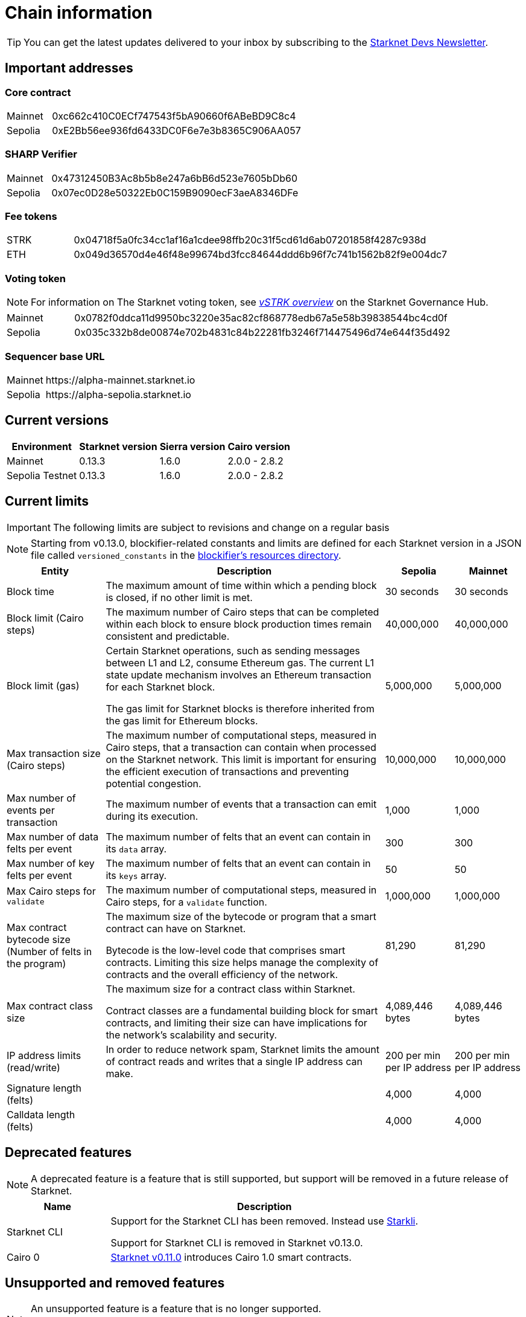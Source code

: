 [id="chain-info"]

= Chain information

[TIP]
====
You can get the latest updates delivered to your inbox by subscribing to the link:https://www.starknet.io/starknet-devs-newsletter/[Starknet Devs Newsletter].
====

[id="important_addresses"]
== Important addresses

[discrete]
=== Core contract

[horizontal, labelwidth="15"]
Mainnet:: 0xc662c410C0ECf747543f5bA90660f6ABeBD9C8c4
Sepolia:: 0xE2Bb56ee936fd6433DC0F6e7e3b8365C906AA057

[discrete]
===  SHARP Verifier

[horizontal, labelwidth="15"]
Mainnet:: 0x47312450B3Ac8b5b8e247a6bB6d523e7605bDb60
Sepolia:: 0x07ec0D28e50322Eb0C159B9090ecF3aeA8346DFe

[discrete]
=== Fee tokens

[horizontal, labelwidth="15"]
STRK:: 0x04718f5a0fc34cc1af16a1cdee98ffb20c31f5cd61d6ab07201858f4287c938d
ETH:: 0x049d36570d4e46f48e99674bd3fcc84644ddd6b96f7c741b1562b82f9e004dc7

[discrete]
=== Voting token

[NOTE]
====
For information on The Starknet voting token, see link:https://governance.starknet.io/learn/vstrk_overview[_vSTRK overview_] on the Starknet Governance Hub.
====

[horizontal, labelwidth="15"]
Mainnet:: 0x0782f0ddca11d9950bc3220e35ac82cf868778edb67a5e58b39838544bc4cd0f
Sepolia:: 0x035c332b8de00874e702b4831c84b22281fb3246f714475496d74e644f35d492

[discrete]
=== Sequencer base URL
[horizontal, labelwidth="15"]
Mainnet:: \https://alpha-mainnet.starknet.io
Sepolia:: \https://alpha-sepolia.starknet.io

== Current versions

[%autowidth.stretch]
|===
|Environment |Starknet version|Sierra version|Cairo version

|Mainnet|0.13.3|1.6.0|2.0.0 - 2.8.2
|Sepolia Testnet|0.13.3|1.6.0|2.0.0 - 2.8.2
|===

== Current limits

[IMPORTANT]
====
The following limits are subject to revisions and change on a regular basis
====

[NOTE]
====
Starting from v0.13.0, blockifier-related constants and limits are defined for each Starknet version in a JSON file called `versioned_constants` in the link:https://github.com/starkware-libs/sequencer/tree/main/crates/blockifier/resources[blockifier's resources directory^].
====

[%autowidth.stretch]
|===
|Entity | Description | Sepolia |  Mainnet

|Block time | The maximum amount of time within which a pending block is closed, if no other limit is met. | 30 seconds | 30 seconds
|Block limit (Cairo steps)| The maximum number of Cairo steps that can be completed
within each block to ensure block production times remain consistent and predictable. | 40,000,000 |  40,000,000
|Block limit (gas)| Certain Starknet operations, such as sending messages between L1 and L2, consume Ethereum gas. The current L1 state update
mechanism involves an Ethereum transaction for each Starknet block.

The gas limit for Starknet blocks is therefore inherited from the gas limit for Ethereum blocks.
|5,000,000 | 5,000,000

|Max transaction size (Cairo steps)|The maximum number of computational steps, measured in Cairo steps, that a transaction can contain when processed on the Starknet network.
This limit is important for ensuring the efficient execution of transactions and preventing potential congestion.
| 10,000,000 |  10,000,000

|Max number of events per transaction|The maximum number of events that a transaction can emit during its execution.
| 1,000 |  1,000

|Max number of data felts per event|The maximum number of felts that an event can contain in its `data` array.
| 300 |  300

|Max number of key felts per event|The maximum number of felts that an event can contain in its `keys` array.
| 50 |  50

|Max Cairo steps for `validate`| The maximum number of computational steps, measured in Cairo steps, for a `validate` function. | 1,000,000 | 1,000,000

|Max contract bytecode size (Number of felts in the program)| The maximum size of the bytecode or program that a smart contract can have on Starknet.

Bytecode is the low-level code that comprises smart contracts. Limiting this size helps manage the complexity of contracts and the overall efficiency of the network.
| 81,290 |  81,290
|Max contract class size|The maximum size for a contract class within Starknet.

Contract classes are a fundamental building block for smart contracts, and limiting their size can have implications for the network's scalability and security.
| 4,089,446 bytes
| 4,089,446 bytes

|IP address limits (read/write)| In order to reduce network spam, Starknet limits the amount of contract reads and writes that a single IP
address can make. | 200 per min per IP address| 200 per min per IP address
| Signature length (felts) |  | 4,000 |  4,000
| Calldata length (felts)  |  | 4,000 |  4,000
|===


== Deprecated features

[NOTE]
====
A deprecated feature is a feature that is still supported, but support will be removed in a future release of Starknet.
====

[cols="1,3",]
|===
|Name|Description

|Starknet CLI | Support for the Starknet CLI has been removed. Instead use xref:cli:starkli.adoc[Starkli].

Support for Starknet CLI is removed in Starknet v0.13.0.
|Cairo 0 | xref:starknet-versions:version-notes.adoc#version0.11.0[Starknet v0.11.0] introduces Cairo 1.0 smart contracts.
|===

== Unsupported and removed features

[NOTE]
====
An unsupported feature is a feature that is no longer supported.

A removed feature is a feature that has been entirely removed.
====

[cols="1,3"]
|===
|Name|Description

| Goerli testnet
a| Goerli testnet support was removed April 2, 2024. Sepolia testnet replaces Goerli testnet.

Starknet started migrating to Sepolia testnet on November 15th, 2023.  For more information on the Goerli deprecation, see https://ethereum.org/nb/developers/docs/networks/#ethereum-testnets[the deprecation announcement on Ethereum's site].

Full nodes, API services, SDKs, and other Starknet developer tools have migrated to Sepolia as well.

[NOTE]
====
Sepolia's state and history are relatively small. Sepolia xref:starknet-versions:version-notes.adoc[supports declaring classes of CairoZero and Cairo v2.0.0 and higher].
====

| Starknet feeder gateway a| The Starknet feeder gateway, a temporary solution for querying the sequencer’s state, is being replaced by Starknet full nodes (Pathfinder, Juno, Deoxys, Papyrus) and RPC services. For more information, see xref:tools:api-services.adoc[Full nodes and API services].

Support for the feeder gateway queries that are not required for full nodes to synchronize on the state of Starknet will stop according to the following schedule:

[%autowidth.stretch]
!===
!Environment !Date

!Integration
!1 November 2023
!Testnet
!15 November 2023
!Mainnet
!19 December 2023
!===

Queries that are required for full nodes to synchronize on the state of Starknet are still supported.

For more information, see the Community Forum post link:https://community.starknet.io/t/feeder-gateway-deprecation/100233[_Feeder Gateway Deprecation_].
// | Goerli testnet 2 | Goerli testnet 2 is removed. Use Goerli testnet.
|Free L1-> L2 messaging |Previously, sending a message from L1 to L2 had an optional fee associated.

From xref:starknet-versions:version-notes.adoc#version0.11.0[Starknet v0.11.0], the fee mechanism is enforced and the ability to send L1->L2 messages without the corresponding L2 fee has been removed.

See xref:architecture-and-concepts:network-architecture/messaging-mechanism.adoc#l1-l2-message-fees[here] for more details.

|`invoke` transaction v0 |`invoke` transaction v0 has been removed since xref:starknet-versions:version-notes.adoc#version0.11.0[Starknet v0.11.0].
|`declare` transaction v0 |`declare` transaction v0 has been removed since xref:starknet-versions:version-notes.adoc#version0.11.0[Starknet v0.11.0].

|`deploy` transaction|The `deploy` transaction has been removed since xref:starknet-versions:version-notes.adoc#version0.10.3[Starknet v0.10.3].

To deploy new contract instances, you can use the xref:architecture-and-concepts:smart-contracts/system-calls-cairo1.adoc#deploy[`deploy` system call].
|===

